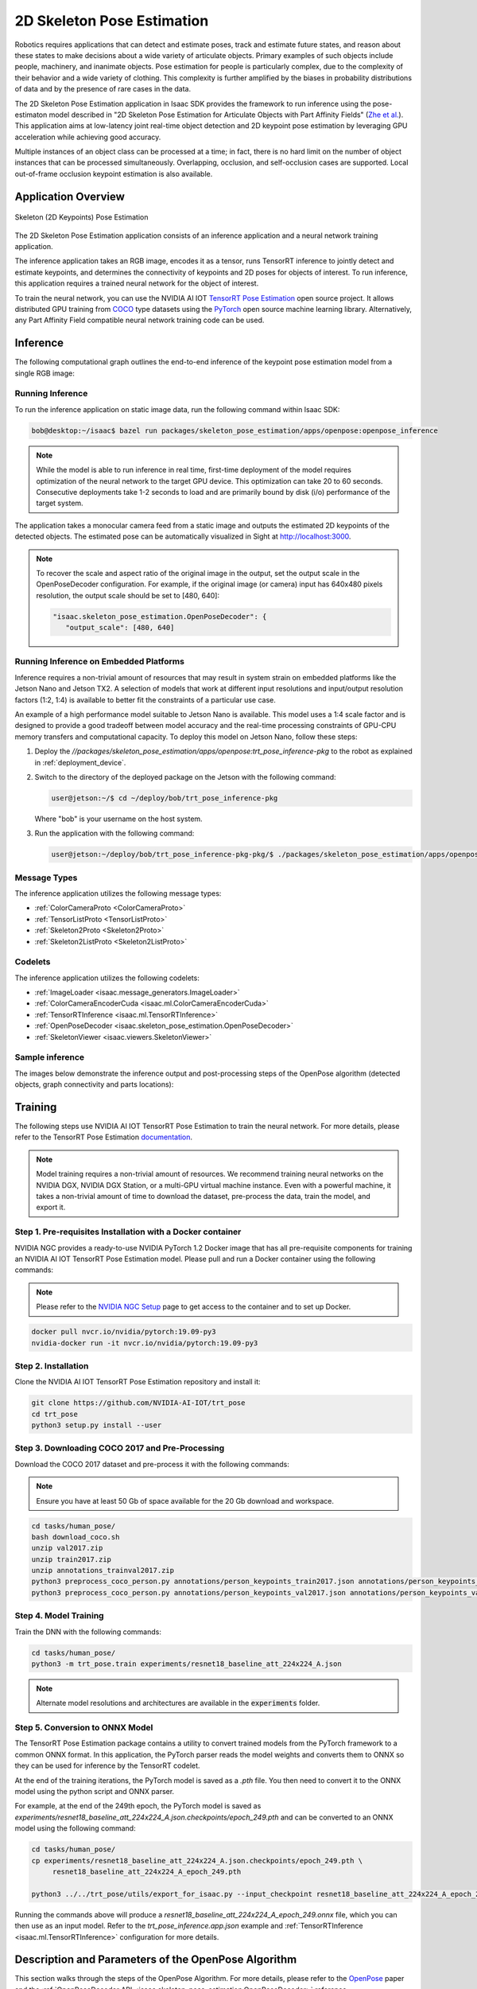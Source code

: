 ..
   Copyright (c) 2020, NVIDIA CORPORATION. All rights reserved.
   NVIDIA CORPORATION and its licensors retain all intellectual property
   and proprietary rights in and to this software, related documentation
   and any modifications thereto. Any use, reproduction, disclosure or
   distribution of this software and related documentation without an express
   license agreement from NVIDIA CORPORATION is strictly prohibited.

.. _skeleton_pose_estimation:


2D Skeleton Pose Estimation
===========================

Robotics requires applications that can detect and estimate poses, track and estimate future states,
and reason about these states to make decisions about a wide variety of articulate objects. Primary
examples of such objects include people, machinery, and inanimate objects. Pose estimation for
people is particularly complex, due to the complexity of their behavior and a wide variety of
clothing. This complexity is further amplified by the biases in probability distributions of data
and by the presence of rare cases in the data.

The 2D Skeleton Pose Estimation application in Isaac SDK provides the framework to run inference
using the pose-estimaton model described in "2D Skeleton Pose Estimation for Articulate Objects with
Part Affinity Fields" (`Zhe et al.`_). This application aims at low-latency joint real-time
object detection and 2D keypoint pose estimation by leveraging GPU acceleration while achieving good
accuracy.

Multiple instances of an object class can be processed at a time; in fact, there is no hard limit on
the number of object instances that can be processed simultaneously. Overlapping, occlusion, and
self-occlusion cases are supported. Local out-of-frame occlusion keypoint estimation is also
available.

.. _Zhe et al.: https://arxiv.org/pdf/1812.08008.pdf

Application Overview
----------------------------------

.. figure:: images/2Dskeleton_pose_estimation_algorithm.jpg
   :scale: 100%
   :align: center

   ..

   Skeleton (2D Keypoints) Pose Estimation

The 2D Skeleton Pose Estimation application consists of an inference application and a neural
network training application.

The inference application takes an RGB image, encodes it as a tensor, runs TensorRT inference to
jointly detect and estimate keypoints, and determines the connectivity of keypoints and 2D poses for
objects of interest. To run inference, this application requires a trained neural network for the
object of interest.

To train the neural network, you can use the NVIDIA AI IOT `TensorRT Pose Estimation`_ open source
project. It allows distributed GPU training from COCO_ type datasets using the PyTorch_ open
source machine learning library. Alternatively, any Part Affinity Field compatible neural network
training code can be used.

.. _TensorRT Pose Estimation: https://github.com/NVIDIA-AI-IOT/trt_pose
.. _COCO: http://cocodataset.org/#home
.. _PyTorch: https://pytorch.org/

Inference
----------------------------------

The following computational graph outlines the end-to-end inference of the keypoint pose estimation
model from a single RGB image:

.. image:: images/inference.jpg
   :align: center

Running Inference
^^^^^^^^^^^^^^^^^^

To run the inference application on static image data, run the following command
within Isaac SDK:

.. code-block:: bash

   bob@desktop:~/isaac$ bazel run packages/skeleton_pose_estimation/apps/openpose:openpose_inference

.. note:: While the model is able to run inference in real time, first-time deployment of the model
   requires optimization of the neural network to the target GPU device. This optimization can take
   20 to 60 seconds. Consecutive deployments take 1-2 seconds to load and are primarily bound by
   disk (i/o) performance of the target system.

The application takes a monocular camera feed from a static image and outputs the estimated 2D
keypoints of the detected objects. The estimated pose can be automatically visualized in Sight
at http://localhost:3000.

.. note:: To recover the scale and aspect ratio of the original image in the output, set the output
   scale in the OpenPoseDecoder configuration. For example, if the original image (or camera) input
   has 640x480 pixels resolution, the output scale should be set to [480, 640]:

   .. code-block:: javascript

      "isaac.skeleton_pose_estimation.OpenPoseDecoder": {
         "output_scale": [480, 640]


Running Inference on Embedded Platforms
^^^^^^^^^^^^^^^^^^^^^^^^^^^^^^^^^^^^^^^

Inference requires a non-trivial amount of resources that may result in system strain on embedded
platforms like the Jetson Nano and Jetson TX2. A selection of models that work at different input
resolutions and input/output resolution factors (1:2, 1:4) is available to better fit the
constraints of a particular use case.

An example of a high performance model suitable to Jetson Nano is available. This model uses a
1:4 scale factor and is designed to provide a good tradeoff between model accuracy and the
real-time processing constraints of GPU-CPU memory transfers and computational capacity.
To deploy this model on Jetson Nano, follow these steps:

1. Deploy the *//packages/skeleton_pose_estimation/apps/openpose:trt_pose_inference-pkg*
   to the robot as explained in :ref:`deployment_device`.

2. Switch to the directory of the deployed package on the Jetson with the following command:

   .. code-block:: bash

      user@jetson:~/$ cd ~/deploy/bob/trt_pose_inference-pkg

   Where "bob" is your username on the host system.

3. Run the application with the following command:

   .. code-block:: bash

      user@jetson:~/deploy/bob/trt_pose_inference-pkg-pkg/$ ./packages/skeleton_pose_estimation/apps/openpose/trt_pose_inference

Message Types
^^^^^^^^^^^^^^^^^^^^^^^^^^^^^^^^^^^^^^^

The inference application utilizes the following message types:

* :ref:`ColorCameraProto <ColorCameraProto>`

* :ref:`TensorListProto <TensorListProto>`

* :ref:`Skeleton2Proto <Skeleton2Proto>`

* :ref:`Skeleton2ListProto <Skeleton2ListProto>`


Codelets
^^^^^^^^^^^^^^^^^^^^^^^^^^^^^^^^^^^^^^^

The inference application utilizes the following codelets:

* :ref:`ImageLoader <isaac.message_generators.ImageLoader>`

* :ref:`ColorCameraEncoderCuda <isaac.ml.ColorCameraEncoderCuda>`

* :ref:`TensorRTInference <isaac.ml.TensorRTInference>`

* :ref:`OpenPoseDecoder <isaac.skeleton_pose_estimation.OpenPoseDecoder>`

* :ref:`SkeletonViewer <isaac.viewers.SkeletonViewer>`

Sample inference
^^^^^^^^^^^^^^^^^^^^^^^^^^^^^^^^^^^^^^^
The images below demonstrate the inference output and post-processing steps of the OpenPose
algorithm (detected objects, graph connectivity and parts locations):

.. image:: images/inference1.jpg
   :align: center
   :width: 50.0%

.. image:: images/inference2.jpg
   :align: center
   :width: 50.0%

Training
--------

The following steps use NVIDIA AI IOT TensorRT Pose Estimation to train the neural network.
For more details, please refer to the TensorRT Pose Estimation documentation_.

.. _documentation: https://github.com/NVIDIA-AI-IOT/trt_pose

.. note:: Model training requires a non-trivial amount of resources. We recommend training neural
   networks on the NVIDIA DGX, NVIDIA DGX Station, or a multi-GPU virtual machine instance. Even
   with a powerful machine, it takes a non-trivial amount of time to download the dataset,
   pre-process the data, train the model, and export it.


Step 1. Pre-requisites Installation with a Docker container
^^^^^^^^^^^^^^^^^^^^^^^^^^^^^^^^^^^^^^^^^^^^^^^^^^^^^^^^^^^

NVIDIA NGC provides a ready-to-use NVIDIA PyTorch 1.2 Docker image that has all pre-requisite
components for training an NVIDIA AI IOT TensorRT Pose Estimation model. Please pull and run a Docker
container using the following commands:

.. note:: Please refer to the `NVIDIA NGC Setup`_ page to get access to the container and to set up
          Docker.

.. code-block:: bash

   docker pull nvcr.io/nvidia/pytorch:19.09-py3
   nvidia-docker run -it nvcr.io/nvidia/pytorch:19.09-py3

.. _NVIDIA NGC Setup: https://ngc.nvidia.com/setup

Step 2. Installation
^^^^^^^^^^^^^^^^^^^^

Clone the NVIDIA AI IOT TensorRT Pose Estimation repository and install it:

.. code-block:: bash

   git clone https://github.com/NVIDIA-AI-IOT/trt_pose
   cd trt_pose
   python3 setup.py install --user

Step 3. Downloading COCO 2017 and Pre-Processing
^^^^^^^^^^^^^^^^^^^^^^^^^^^^^^^^^^^^^^^^^^^^^^^^

Download the COCO 2017 dataset and pre-process it with the following commands:

.. note:: Ensure you have at least 50 Gb of space available for the 20 Gb download and workspace.
.. code-block:: bash

   cd tasks/human_pose/
   bash download_coco.sh
   unzip val2017.zip
   unzip train2017.zip
   unzip annotations_trainval2017.zip
   python3 preprocess_coco_person.py annotations/person_keypoints_train2017.json annotations/person_keypoints_train2017_modified.json
   python3 preprocess_coco_person.py annotations/person_keypoints_val2017.json annotations/person_keypoints_val2017_modified.json


Step 4. Model Training
^^^^^^^^^^^^^^^^^^^^^^
Train the DNN with the following commands:

.. code-block:: bash

   cd tasks/human_pose/
   python3 -m trt_pose.train experiments/resnet18_baseline_att_224x224_A.json

.. note:: Alternate model resolutions and architectures are available in the :code:`experiments`
          folder.


Step 5. Conversion to ONNX Model
^^^^^^^^^^^^^^^^^^^^^^^^^^^^^^^^

The TensorRT Pose Estimation package contains a utility to convert trained models from the PyTorch
framework to a common ONNX format. In this application, the PyTorch parser reads the model weights
and converts them to ONNX so they can be used for inference by the TensorRT codelet.

At the end of the training iterations, the PyTorch model is saved as a *.pth* file. You then
need to convert it to the ONNX model using the python script and ONNX parser.

For example, at the end of the 249th epoch, the PyTorch model is saved as *experiments/resnet18_baseline_att_224x224_A.json.checkpoints/epoch_249.pth* and can be converted to
an ONNX model using the following command:

.. code-block:: bash

   cd tasks/human_pose/
   cp experiments/resnet18_baseline_att_224x224_A.json.checkpoints/epoch_249.pth \
        resnet18_baseline_att_224x224_A_epoch_249.pth

   python3 ../../trt_pose/utils/export_for_isaac.py --input_checkpoint resnet18_baseline_att_224x224_A_epoch_249.pth

Running the commands above will produce a *resnet18_baseline_att_224x224_A_epoch_249.onnx* file,
which you can then use as an input model. Refer to the *trt_pose_inference.app.json*
example and :ref:`TensorRTInference <isaac.ml.TensorRTInference>` configuration for more details.


Description and Parameters of the OpenPose Algorithm
----------------------------------------------------

This section walks through the steps of the OpenPose Algorithm. For more details, please refer to
the OpenPose_ paper and the :ref:`OpenPoseDecoder API <isaac.skeleton_pose_estimation.OpenPoseDecoder>` reference.

.. _OpenPose: https://arxiv.org/pdf/1812.08008.pdf


Step 1. Image Input, Rescaling, and Normalization
^^^^^^^^^^^^^^^^^^^^^^^^^^^^^^^^^^^^^^^^^^^^^^^^^

The :ref:`ImageLoader <isaac.message_generators.ImageLoader>` component encodes the image input as
a :ref:`ColorCameraProto` containing a single RGB image. The raw image is downsampled and stored as
a 3D tensor (WxHx3) in a :ref:`TensorListProto`. This tensor normalization type is specified by
a parameter in the :ref:`ColorCameraEncoderCuda <isaac.ml.ColorCameraEncoderCuda>` component.
This parameter, along with the tensor size, is set during neural network training and should be set
to the same value (for example, :code:`Unit` for unit normalization) at inference time. Small
variations of the tensor size are allowed, but large variations can cause issues (for example,
switching the aspect ratio of the tensor from 1:1 to 16:9 degrades network performance drastically).

.. note:: At the Image Normalization step, the image scale and aspect ratio are discarded in the
   ColorCameraEncoderCuda codelet. To recover the scale information, set the output scale
   in the OpenPoseDecoder configuration. For example, if the original image (or
   camera) input has 640x480 pixels resolution, the output scale should be set to [480, 640]:

   .. code-block:: javascript

      "isaac.skeleton_pose_estimation.OpenPoseDecoder": {
         "output_scale": [480, 640]



Below is a sample image input for inference:

.. image:: images/01-input.jpg
   :align: center
   :width: 75.0%


Step 2. Inference
^^^^^^^^^^^^^^^^^

The OpenPoseDecoder runs inference on the model, which produces Part Affinity
Fields, Parts Gaussian Heatmaps, and Parts Gaussian Heatmaps MaxPool tensors. Please refer to the
OpenPose_ paper for detailed architecture of the neural network.

As a first step in the algorithm, the :ref:`TensorRTInference <isaac.ml.TensorRTInference>`
component analyzes the Gaussian Heatmap tensor to determine object part (or joint) candidate
locations. The size of this heatmap is normally 1/2 or 1/4 of the image size.

The dimensionality of this tensor is set at the training time and should match the dimensions, input
image size, and number of object parts specified in the TensorRTInference codelet.
Below is an example with an input RGB image size set to :code:`640x480` and number of parts set
to :code:`2`:

   .. code-block:: javascript

      "isaac.ml.TensorRTInference": {
        "input_tensor_info": [
          {
            "operation_name": "input",
            "dims": [3, 480, 640]
          }
        ],
        "output_tensor_info": [
          ...
          {
            "operation_name": "heatmap",
            "dims": [120, 160, 2]
          },
          ...
      "isaac.skeleton_pose_estimation.OpenPoseDecoder": {
        "labels": ["Wrist", "Elbow"],

The visualization of the Gaussian Heatmap tensor is provided below, with the colors corresponding
to last dimension of the tensor: Label:Wrist, color:red, index:0, Label:Elbow, color:green, index:1.

.. image:: images/02-heatmap.jpg
   :align: center
   :width: 75.0%

Step 3. Max-Pooling
^^^^^^^^^^^^^^^^^^^

Next, the OpenPoseDecoder applies a max-pooling operation to the Gaussian Heatmap with a
kernel size determined at training time. This max-pooling operation provides a basis for
the non-maximum suppression algorithm, which allows it to localize the `peaks` of the part
candidate locations.

.. image:: images/03-maxpool.jpg
   :align: center
   :width: 75.0%

Step 4. Non-Maximum Suppression
^^^^^^^^^^^^^^^^^^^^^^^^^^^^^^^

Next, the OpenPoseDecoder performs non-maximum suppression using the 'equal' operation on
the Gaussian Heatmap and Gaussian Heatmaps MaxPool tensors. This operation provides peak candidate
locations for the part candidate locations.

.. image:: images/04-nonmax.jpg
   :align: center
   :width: 75.0%

Step 5. Generating Peak Candidates
^^^^^^^^^^^^^^^^^^^^^^^^^^^^^^^^^^

Peak candidates have "confidence" values associated with them, which are derived from the original
Gaussian Heatmap. In the following visualization, the opacity of the peak color determines the
confidence.

.. note:: Nearly all peaks from the previous heatmap have low opacity and are invisible.

.. image:: images/05-equal-confidence.jpg
   :align: center
   :width: 75.0%

Step 6. Generating Part Candidates
^^^^^^^^^^^^^^^^^^^^^^^^^^^^^^^^^^

A threshold is applied to the confidence value of each peak candidate to get a final list of part
candidates. This threshold can be adjusted using the :code:`threshold_heatmap` parameter for the
OpenPoseDecoder. Normal value ranges for this threshold are :code:`0.01` to :code:`0.1`.

The binary heat map below shows the final list of part candidates. Note that colors correspond to
the binary maps of individual part candidates, like with the other visualizations.

.. image:: images/06-equal-thresholded.jpg
   :align: center
   :width: 75.0%

Step 7. Generating Edge Candidates
^^^^^^^^^^^^^^^^^^^^^^^^^^^^^^^^^^

Next, the OpenPoseDecoder creates a list of edge candidates based on the prior
configuration of the edge connectivity. This connectivity is set in the OpenPoseDecoder
configuration. Below is an example with a single edge of "Wrist" -> "Elbow" that would correspond to
an "Arm":

.. note:: Edges of the graph are *directional*. These directions should match the *field directions*
   of the Part Affinity Fields tensor.

.. note:: In the "edges" configuration, indices to the "labels" array are specified.

.. code-block:: javascript

   "isaac.skeleton_pose_estimation.OpenPoseDecoder": {
      "labels": ["Wrist", "Elbow"],
      "edges": [[1, 0] ...

Below is a visualization of a list of edge candidates:

.. image:: images/07-candidates.jpg
   :align: center
   :width: 75.0%

Step 8. Assigning Scores to Edge Candidates
^^^^^^^^^^^^^^^^^^^^^^^^^^^^^^^^^^^^^^^^^^^

To determine a final list of edges using edge candidates, the OpenPoseDecoder calculates a
score for each edge candidate based on the Part Affinity Fields tensor. The following is an example
of such a tensor for a *single* Part Affinity Field for "Arm" ("Wrist" -> "Elbow" edge).

.. note::

   In the TensorRTInference configuration, the last dimension size is double the number of
   "edges" because the Part Affinity Field is a vector field with *two* (horizontal and
   vertical) components.

   .. code-block:: javascript

        "output_tensor_info": [
          {
            "operation_name": "part_affinity_fields",
            "dims": [120, 160, 2]
          },

The OpenPoseDecoder :code:`edges_paf` parameter determines indices for the Part Affinity Field
tensor for horizontal and vertical components of the field:

   .. code-block:: javascript

      "isaac.skeleton_pose_estimation.OpenPoseDecoder": {
        "edges_paf": [[1,0] ...


Below is a visualization of Part Affinity Field for "Arm" ("Wrist" -> "Elbow" edge):

.. image:: images/08-parts-affinity-fields.jpg
   :align: center
   :width: 75.0%

Below is a magnified image of a Part Affinity Field for "Arm" ("Wrist" -> "Elbow" edge) and a
list of parts candidates. Note that each arrow on that figure is a visualization of an individual
vector of the Part Affinity Field. Two part candidates for "Wrist" and "Elbow" are also shown.

.. image:: images/09-parts-affinity-fields-zoom.jpg
   :align: center
   :width: 75.0%

To calculate the score for each edge candidate, the OpenPoseDecoder calculates the
line-integral estimate of dot products between the Part Affinity Field vectors and an Edge Candidate
vector. The :code:`edge_sampling_steps` parameter can be used to determine the number of
integration sampling steps.

The following image shows an example line-integral estimate:

.. image:: images/10-line-integral.jpg
   :align: center
   :width: 75.0%

Step 9. Applying Thresholds to Edge Candidates
^^^^^^^^^^^^^^^^^^^^^^^^^^^^^^^^^^^^^^^^^^^^^^

The OpenPoseDecoder applies a final set of thresholds to edge candidate scores to
determine the list of edges. The :code:`threshold_edge_score` is a threshold for each individual
dot product of the integration step. Normal values for this threshold range from :code:`0.01` to
:code:`0.05`.

The :code:`threshold_edge_sampling_counter` is a threshold for the number of individual dot products
above the :code:`threshold_edge_score`: If the number exceeds this threshold, an Edge Candidate is
considered an Edge.

   .. code-block:: javascript

        "threshold_edge_score" : 0.01,
        "threshold_edge_sampling_counter" : 4,

Below is a visualization of a final list of Edges after the integration step and thresholding:

.. image:: images/11-edges.jpg
   :align: center
   :width: 75.0%

Step 10. Applying a Graph-Matching Algorithm
^^^^^^^^^^^^^^^^^^^^^^^^^^^^^^^^^^^^^^^^^^^^

After determining a list of parts, edges, and their scores, the OpenPoseDecoder applies a
graph-matching algorithm to determine the final list of objects (skeletons). After the
graph-matching algorithm is applied, the following thresholds are applied to filter out objects by
the minimum number of parts and score:

   .. code-block:: javascript

        "threshold_part_counter" : 1,
        "threshold_object_score" : 0.1,

Step 11. Merging Split Graphs
^^^^^^^^^^^^^^^^^^^^^^^^^^^^^

In some cases, two Parts can still be present after non-maximum suppression,
which results in objects being split into disconnected graphs. Such disconnected graphs are merged
into a single graph if the score that splits the object into two disconnected
graphs is less than the :code:`objects_split_score`. The following parameter is available to control
this algorithm:

   .. code-block:: javascript

        "threshold_split_score" : 2,

Step 12. Refining the Parts Coordinates (Optional)
^^^^^^^^^^^^^^^^^^^^^^^^^^^^^^^^^^^^^^^^^^^^^^^^^^

Once the final object list is available, parts coordinates can be refined from integer indices
into a Gaussian Heatmaps tensor. This functionality is available by setting the
:code:`refine_parts_coordinates` parameter to :code:`true`. This step is normally required when the
network has a 1:4 input/output resolution factor.

.. note:: The output of "refined parts coordinates" are floating point subpixel coordinates placed
   at "grid centers", rather than integer rows and columns.

.. code-block:: javascript

     "refine_parts_coordinates" : true,

Step 13. Visualization (Optional)
^^^^^^^^^^^^^^^^^^^^^^^^^^^^^^^^^
Below is the final visualization of detected objects, graph connectivity, and parts locations:

.. image:: images/12-result.jpg
   :align: center
   :width: 75.0%
